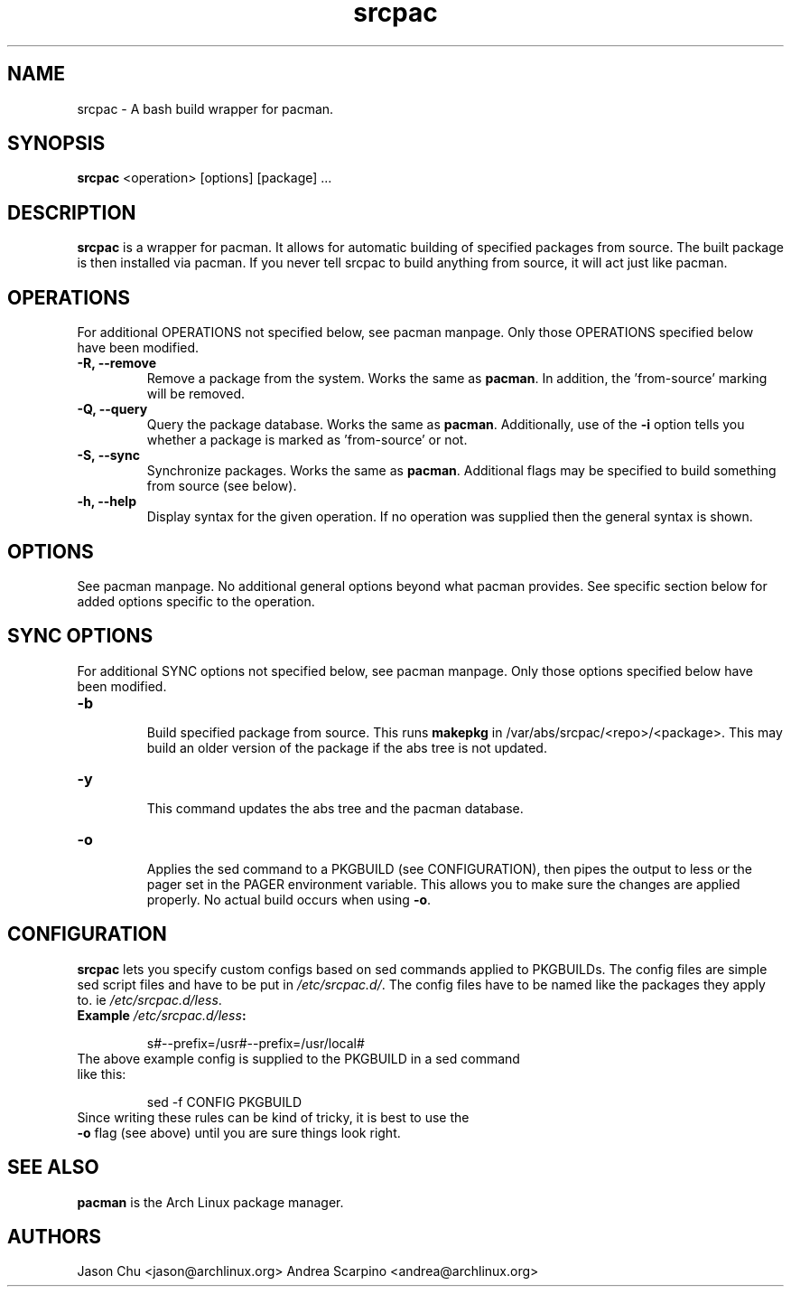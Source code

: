 .TH "srcpac" "1" "March 04, 2005" "Jason Chu" ""
.SH "NAME"
srcpac \- A bash build wrapper for pacman.

.SH "SYNOPSIS"
\fBsrcpac\fR <operation> [options] [package] ...

.SH "DESCRIPTION"
\fBsrcpac\fR is a wrapper for pacman. It allows for automatic building of specified packages from source. The built package is then installed via pacman. If you never tell srcpac to build anything from source, it will act just like pacman.
.SH "OPERATIONS"
For additional OPERATIONS not specified below, see pacman manpage. Only those OPERATIONS specified below have been modified.

.TP
\fB\-R, \-\-remove\fR
Remove a package from the system. Works the same as \fBpacman\fR. In addition, the 'from\-source' marking will be removed.

.TP
\fB\-Q, \-\-query\fR
Query the package database. Works the same as \fBpacman\fR. Additionally, use of the \fB\-i\fR option tells you whether a package is marked as 'from\-source' or not.

.TP
\fB\-S, \-\-sync\fR
Synchronize packages. Works the same as \fBpacman\fR. Additional flags may be specified to build something from source (see below).

.TP
\fB\-h, \-\-help\fR
Display syntax for the given operation. If no operation was supplied then the general syntax is shown.
.SH "OPTIONS"
See pacman manpage. No additional general options beyond what pacman provides. See specific section below for added options specific to the operation.
.SH "SYNC OPTIONS"
For additional SYNC options not specified below, see pacman manpage. Only those options specified below have been modified.

.TP
\fB\-b\fR
.br
Build specified package from source. This runs \fBmakepkg\fR in /var/abs/srcpac/<repo>/<package>. This may build an older version of the package if the abs tree is not updated.

.TP
\fB\-y\fR
.br
This command updates the abs tree and the pacman database.
.TP
\fB\-o\fR
.br
Applies the sed command to a PKGBUILD (see CONFIGURATION), then pipes the output to less or the pager set in the PAGER environment variable. This allows you to make sure the changes are applied properly. No actual build occurs when using \fB\-o\fR.
.SH "CONFIGURATION"
\fBsrcpac\fR lets you specify custom configs based on sed commands applied to PKGBUILDs. The config files are simple sed script files and have to be put in \fI/etc/srcpac.d/\fR. The config files have to be named like the packages they apply to. ie \fI/etc/srcpac.d/less\fR.

.TP
\fBExample\fI /etc/srcpac.d/less\fB:\fR

s#--prefix=/usr#--prefix=/usr/local#

.TP
The above example config is supplied to the PKGBUILD in a sed command like this:

sed \-f CONFIG PKGBUILD

.TP
Since writing these rules can be kind of tricky, it is best to use the \fB\-o\fR flag (see above) until you are sure things look right.

.SH "SEE ALSO"
.B pacman
is the Arch Linux package manager.
.SH "AUTHORS"
Jason Chu <jason@archlinux.org>
Andrea Scarpino <andrea@archlinux.org>

